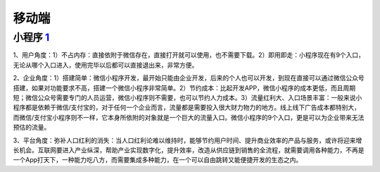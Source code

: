 
移动端
======

小程序 `1 <https://www.zhihu.com/question/346774796/answer/1686950897s>`__
--------------------------------------------------------------------------

1、用户角度：1）不占内存：直接依附于微信存在，直接打开就可以使用，也不需要下载。2）即用即走：小程序现在有9个入口，无论从哪个入口进入，使用完毕以后都可以直接退出来，非常方便。

2、企业角度：1）搭建简单：微信小程序开发，最开始只能由企业开发，后来的个人也可以开发，到现在直接可以通过微信公众号搭建，如果对功能要求不高，搭建一个微信小程序非常简单。2）节约成本：比起开发APP，微信小程序的成本更低，而且周期短；微信公众号需要专门的人员运营，微信小程序则不需要，也可以节约人力成本。3）流量红利大、入口场景丰富：一般来说小程序都是依赖于微信/支付宝的，对于任何一个企业而言，流量都是需要投入很大财力物力的地方。线上线下广告成本都特别大，而微信/支付宝小程序则不一样，它本身所依附的对象就是一个巨大的流量入口。微信小程序的9个入口，更是可以为企业带来无法预估的流量。

3、平台角度：弥补人口红利的消失：当人口红利论难以维持时，能够节约用户时间、提升商业效率的产品与服务，或许将迎来增长机会。互联网要进入产业纵深，帮助产业实现数字化，提升效率，改造从供应链到销售的全流程，就需要调用各种能力，不再是一个App打天下，一种能力吃八方，而需要集成多种能力，在一个可以自由跳转又能便捷开发的生态之内。

